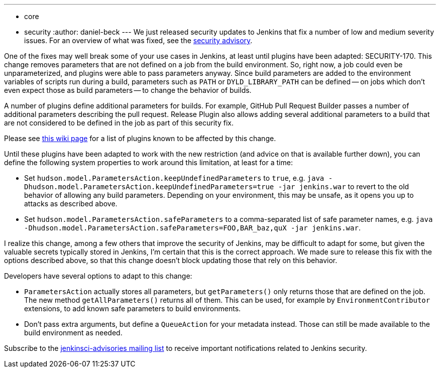 ---
:layout: post
:title: Security updates for Jenkins core
:tags:
  - core
  - security
:author: daniel-beck
---
We just released security updates to Jenkins that fix a number of low and medium severity issues. For an overview of what was fixed, see the link:/security/advisory/2016-05-11/[security advisory].

One of the fixes may well break some of your use cases in Jenkins, at least until plugins have been adapted: SECURITY-170. This change removes parameters that are not defined on a job from the build environment. So, right now, a job could even be unparameterized, and plugins were able to pass parameters anyway. Since build parameters are added to the environment variables of scripts run during a build, parameters such as `PATH` or `DYLD_LIBRARY_PATH` can be defined -- on jobs which don't even expect those as build parameters -- to change the behavior of builds.

A number of plugins define additional parameters for builds. For example, GitHub Pull Request Builder passes a number of additional parameters describing the pull request. Release Plugin also allows adding several additional parameters to a build that are not considered to be defined in the job as part of this security fix.

Please see https://wiki.jenkins.io/display/JENKINS/Plugins+affected+by+fix+for+SECURITY-170[this wiki page] for a list of plugins known to be affected by this change.

Until these plugins have been adapted to work with the new restriction (and advice on that is available further down), you can define the following system properties to work around this limitation, at least for a time:

* Set `hudson.model.ParametersAction.keepUndefinedParameters` to `true`, e.g. `java -Dhudson.model.ParametersAction.keepUndefinedParameters=true -jar jenkins.war` to revert to the old behavior of allowing any build parameters. Depending on your environment, this may be unsafe, as it opens you up to attacks as described above.
* Set `hudson.model.ParametersAction.safeParameters` to a comma-separated list of safe parameter names, e.g. `java -Dhudson.model.ParametersAction.safeParameters=FOO,BAR_baz,quX -jar jenkins.war`.

I realize this change, among a few others that improve the security of Jenkins, may be difficult to adapt for some, but given the valuable secrets typically stored in Jenkins, I'm certain that this is the correct approach. We made sure to release this fix with the options described above, so that this change doesn't block updating those that rely on this behavior.

Developers have several options to adapt to this change:

* `ParametersAction` actually stores all parameters, but `getParameters()` only returns those that are defined on the job. The new method `getAllParameters()` returns all of them. This can be used, for example by `EnvironmentContributor` extensions, to add known safe parameters to build environments.
* Don't pass extra arguments, but define a `QueueAction` for your metadata instead. Those can still be made available to the build environment as needed.

Subscribe to the link:/content/mailing-lists[jenkinsci-advisories mailing list] to receive important notifications related to Jenkins security.
